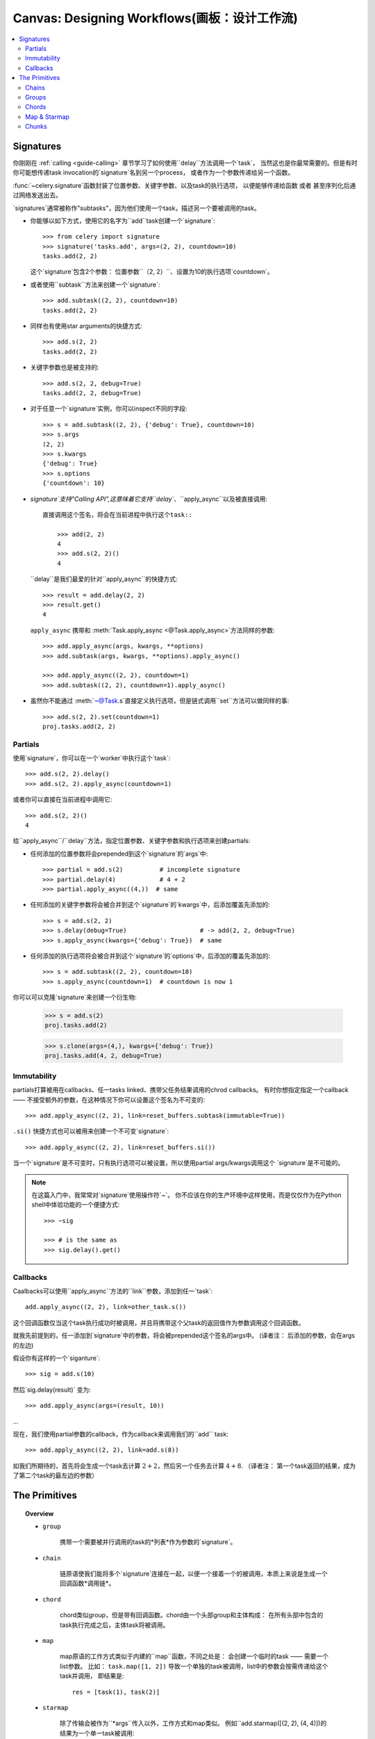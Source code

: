 .. _guide-canvas:

=============================
 Canvas: Designing Workflows(画板：设计工作流)
=============================

.. contents::
    :local:
    :depth: 2

.. _canvas-subtasks:

.. _canvas-signatures:

Signatures
==========

.. versionadded:: 2.0

你刚刚在 :ref:`calling <guide-calling>` 章节学习了如何使用``delay``方法调用一个`task`，
当然这也是你最常需要的。但是有时你可能想传递task invocation的`signature`名到另一个process，
或者作为一个参数传递给另一个函数。

:func:`~celery.signature`函数封装了位置参数、关键字参数、以及task的执行选项，
以便能够传递给函数 或者 甚至序列化后通过网络发送出去。

`signatures`通常被称作"subtasks"，因为他们使用一个task，描述另一个要被调用的task。



- 你能够以如下方式，使用它的名字为``add``task创建一个`signature`::

        >>> from celery import signature
        >>> signature('tasks.add', args=(2, 2), countdown=10)
        tasks.add(2, 2)

  这个`signature`包含2个参数： 位置参数``（2, 2）``、设置为10的执行选项`countdown`。


- 或者使用``subtask``方法来创建一个`signature`::

        >>> add.subtask((2, 2), countdown=10)
        tasks.add(2, 2)

- 同样也有使用star arguments的快捷方式::

        >>> add.s(2, 2)
        tasks.add(2, 2)

- 关键字参数也是被支持的::

        >>> add.s(2, 2, debug=True)
        tasks.add(2, 2, debug=True)


- 对于任意一个`signature`实例，你可以inspect不同的字段::

        >>> s = add.subtask((2, 2), {'debug': True}, countdown=10)
        >>> s.args
        (2, 2)
        >>> s.kwargs
        {'debug': True}
        >>> s.options
        {'countdown': 10}


- `signature`支持"Calling API",这意味着它支持``delay``、``apply_async``以及被直接调用::

    直接调用这个签名，将会在当前进程中执行这个task::

        >>> add(2, 2)
        4
        >>> add.s(2, 2)()
        4


  ``delay``是我们最爱的针对``apply_async``的快捷方式::

        >>> result = add.delay(2, 2)
        >>> result.get()
        4


  ``apply_async`` 携带和 :meth:`Task.apply_async <@Task.apply_async>`方法同样的参数::

        >>> add.apply_async(args, kwargs, **options)
        >>> add.subtask(args, kwargs, **options).apply_async()

        >>> add.apply_async((2, 2), countdown=1)
        >>> add.subtask((2, 2), countdown=1).apply_async()


- 虽然你不能通过 :meth:`~@Task.s`直接定义执行选项，但是链式调用``set``方法可以做同样的事::

    >>> add.s(2, 2).set(countdown=1)
    proj.tasks.add(2, 2)

Partials
--------

使用`signature`，你可以在一个`worker`中执行这个`task`::

    >>> add.s(2, 2).delay()
    >>> add.s(2, 2).apply_async(countdown=1)

或者你可以直接在当前进程中调用它::

    >>> add.s(2, 2)()
    4

给``apply_async``/``delay``方法，指定位置参数、关键字参数和执行选项来创建partials:

- 任何添加的位置参数将会prepended到这个`signature`的`args`中::

    >>> partial = add.s(2)          # incomplete signature
    >>> partial.delay(4)            # 4 + 2
    >>> partial.apply_async((4,))  # same

- 任何添加的关键字参数将会被合并到这个`signature`的`kwargs`中，后添加覆盖先添加的::

    >>> s = add.s(2, 2)
    >>> s.delay(debug=True)                    # -> add(2, 2, debug=True)
    >>> s.apply_async(kwargs={'debug': True})  # same

- 任何添加的执行选项将会被合并到这个`signature`的`options`中，后添加的覆盖先添加的::

    >>> s = add.subtask((2, 2), countdown=10)
    >>> s.apply_async(countdown=1)  # countdown is now 1

你可以可以克隆`signature`来创建一个衍生物:

    >>> s = add.s(2)
    proj.tasks.add(2)

    >>> s.clone(args=(4,), kwargs={'debug': True})
    proj.tasks.add(4, 2, debug=True)

Immutability
------------

.. versionadded:: 3.0

partials打算被用在callbacks、任一tasks linked、携带父任务结果调用的chrod callbacks。
有时你想指定指定一个callback —— 不接受额外的参数，在这种情况下你可以设置这个签名为不可变的::

    >>> add.apply_async((2, 2), link=reset_buffers.subtask(immutable=True))

``.si()`` 快捷方式也可以被用来创建一个不可变`signature`::

    >>> add.apply_async((2, 2), link=reset_buffers.si())

当一个`signature`是不可变时，只有执行选项可以被设置，所以使用partial args/kwargs调用这个
`signature`是不可能的。

.. note::

    在这篇入门中，我常常对`signature`使用操作符`~`。
    你不应该在你的生产环境中这样使用，而是仅仅作为在Python shell中体验功能的一个便捷方式::

        >>> ~sig

        >>> # is the same as
        >>> sig.delay().get()


.. _canvas-callbacks:

Callbacks
---------

.. versionadded:: 3.0

Caalbacks可以使用``apply_async``方法的``link``参数，添加到任一`task`::

    add.apply_async((2, 2), link=other_task.s())

这个回调函数仅当这个task执行成功时被调用，并且将携带这个父task的返回值作为参数调用这个回调函数。

就我先前提到的，任一添加到`signature`中的参数，将会被prepended这个签名的args中。
(译者注： 后添加的参数，会在args的左边)

假设你有这样的一个`siganture`::

    >>> sig = add.s(10)

然后`sig.delay(result)` 变为::

    >>> add.apply_async(args=(result, 10))

...

现在，我们使用partial参数的callback，作为callback来调用我们的``add`` task::

    >>> add.apply_async((2, 2), link=add.s(8))

如我们所期待的，首先将会生成一个task去计算 :math:`2 + 2`，然后另一个任务去计算 :math:`4 + 8`.
（译者注： 第一个task返回的结果，成为了第二个task的最左边的参数）

The Primitives
==============

.. versionadded:: 3.0

.. topic:: Overview

    - ``group``

        携带一个需要被并行调用的task的*列表*作为参数的`signature`。

    - ``chain``

        链原语使我们能将多个`signature`连接在一起，以便一个接着一个的被调用，本质上来说是生成一个回调函数*调用链*。

    - ``chord``

        chord类似group，但是带有回调函数。chord由一个头部group和主体构成：
        在所有头部中包含的task执行完成之后，主体task将被调用。

    - ``map``

        map原语的工作方式类似于内建的``map``函数，不同之处是：
        会创建一个临时的task —— 需要一个list参数。
        比如： ``task.map([1, 2])`` 导致一个单独的task被调用，list中的参数会按需传递给这个task并调用，
        即结果是::

            res = [task(1), task(2)]

    - ``starmap``

        除了传输会被作为``*args``传入以外，工作方式和map类似。
        例如``add.starmap([(2, 2), (4, 4)])的结果为一个单一task被调用::

            res = [add(2, 2), add(4, 4)]

    - ``chunks``

        chunking 分割一个长的参数列表为小部分，比如这个操作::

            >>> items = zip(xrange(1000), xrange(1000))  # 1000 items
            >>> add.chunks(items, 10)

        将会分割items这个列表为多个chunk（每个包含10个元素），即产生100个task。
        （每个task处理这个列表中的10个元素）


这些原语他们自己本身也是一个`signature`，所以他们能以任意数量、任意方式组合成更复杂的工作流。

这是一些例子：

- Simple chain

    这是一个简单的链，第一个执行的task，传递它的返回值给在chain中的下一个task，以此类推。

    .. code-block:: python

        >>> from celery import chain

        # 2 + 2 + 4 + 8
        >>> res = chain(add.s(2, 2), add.s(4), add.s(8))()
        >>> res.get()
        16

    也可以用管道的方式来书写::

        >>> (add.s(2, 2) | add.s(4) | add.s(8))().get()
        16

- Immutable signatures

    `signature`可以是partial，所以参数到`args`或`kwargs`中，但有时你可能不想这样，
    比如：你不想task链中的上一个task的结果，作为这个task的参数。

    在这种情况下，你可以标记这个签名为不可变的，以便这个task的参数不能再发生改变::

        >>> add.subtask((2, 2), immutable=True)

    同样的``.si``更方便的做这件事::

        >>> add.si(2, 2)

    现在你可以创建一个各个task相互独立的task链::

        >>> res = (add.si(2, 2) | add.si(4, 4) | add.s(8, 8))()
        >>> res.get()
        16

        >>> res.parent.get()
        8

        >>> res.parent.parent.get()
        4

- Simple group

    你可以轻松的创建一个task的group去并行的执行这些task::

        >>> from celery import group
        >>> res = group(add.s(i, i) for i in xrange(10))()
        >>> res.get(timeout=1)
        [0, 2, 4, 6, 8, 10, 12, 14, 16, 18]

- Simple chord

    chord原语让我们能够增加一个回调函数 —— 当group中的所有task执行完成之后被调用，
    这常常被用于一些难以并发的算法中::

        >>> from celery import chord
        >>> res = chord((add.s(i, i) for i in xrange(10)), xsum.s())()
        >>> res.get()
        90

    上面的这个例子创建了10个会同时执行的task，当它们全部完成后，
    这些task的返回值会组成一个列表，传递给``xsum``task。

    chord的body同样可以是不可变的， 以便group的返回值不会传递给这个回调函数::

        >>> chord((import_contact.s(c) for c in contacts),
        ...       notify_complete.si(import_id)).apply_async()

    注意，上面使用的``.si``方法讲创建一个不可便的`signature`。

- Blow your mind by combining

    同样地，`chain`也可以被partial::

        >>> c1 = (add.s(4) | mul.s(8))

        # (16 + 4) * 8
        >>> res = c1(16)
        >>> res.get()
        160

    这意味着，你可以组合多个chain::

        # ((4 + 16) * 2 + 4) * 8
        >>> c2 = (add.s(4, 16) | mul.s(2) | (add.s(4) | mul.s(8)))

        >>> res = c2()
        >>> res.get()
        352

    把一个`group`和另一个`task`组合为一个链，将自动升级为`chord`::

        >>> c3 = (group(add.s(i, i) for i in xrange(10)) | xsum.s())
        >>> res = c3()
        >>> res.get()
        90

    `group`和`chord`同样接受partial参数，所以，链中的上一个`task`的返回值,
    将传递给`chain`中的下一个`group`中的所有`task`::


        >>> new_user_workflow = (create_user.s() | group(
        ...                      import_contacts.s(),
        ...                      send_welcome_email.s()))
        ... new_user_workflow.delay(username='artv',
        ...                         first='Art',
        ...                         last='Vandelay',
        ...                         email='art@vandelay.com')


    如果你不想把上一个task的返回值传递给这个group，你可以设置这个group中的所有`signature`为不可变::

        >>> res = (add.s(4, 4) | group(add.si(i, i) for i in xrange(10)))()
        >>> res.get()
        <GroupResult: de44df8c-821d-4c84-9a6a-44769c738f98 [
            bc01831b-9486-4e51-b046-480d7c9b78de,
            2650a1b8-32bf-4771-a645-b0a35dcc791b,
            dcbee2a5-e92d-4b03-b6eb-7aec60fd30cf,
            59f92e0a-23ea-41ce-9fad-8645a0e7759c,
            26e1e707-eccf-4bf4-bbd8-1e1729c3cce3,
            2d10a5f4-37f0-41b2-96ac-a973b1df024d,
            e13d3bdb-7ae3-4101-81a4-6f17ee21df2d,
            104b2be0-7b75-44eb-ac8e-f9220bdfa140,
            c5c551a5-0386-4973-aa37-b65cbeb2624b,
            83f72d71-4b71-428e-b604-6f16599a9f37]>

        >>> res.parent.get()
        8


.. _canvas-chain:

Chains
------

.. versionadded:: 3.0

多个task可以被连接在一起，在实践中意味着增加一个回调task::

    >>> res = add.apply_async((2, 2), link=mul.s(16))
    >>> res.get()
    4

被连接的task将会调用——使用父task的结果作为第一个参数，在上一个例子中，
结果为``mul(4, 16)``，因为父task的结果为4。

你也可以使用``link_error``参数,添加*error callbacks*::

    >>> add.apply_async((2, 2), link_error=log_error.s())

    >>> add.subtask((2, 2), link_error=log_error.s())

由于只有当序列化方式使用的是pickle时，异常才能够被序列化，
所以传给error callbacks task的参数是父task的ID:

.. code-block:: python

    from __future__ import print_function
    import os
    from proj.celery import app

    @app.task
    def log_error(task_id):
        result = app.AsyncResult(task_id)
        result.get(propagate=False)  # make sure result written.
        with open(os.path.join('/var/errors', task_id), 'a') as fh:
            print('--\n\n{0} {1} {2}'.format(
                task_id, result.result, result.traceback), file=fh)

为了更加容易的将多个task链接在一起，这里有一个名为 :class:`~celery.chain`
的特殊函数（signature）—— 让你将多个task链在一起:

.. code-block:: python

    >>> from celery import chain
    >>> from proj.tasks import add, mul

    # (4 + 4) * 8 * 10
    >>> res = chain(add.s(4, 4), mul.s(8), mul.s(10))
    proj.tasks.add(4, 4) | proj.tasks.mul(8) | proj.tasks.mul(10)


调用这个链，将会在当前进程中调用这些task，并且返回这个链中的最后一个task的结果
(译者注： 和apply_async函数中的link参数不同!, link参数指定的callback会被异步调用，即callback.delay())::

    >>> res = chain(add.s(4, 4), mul.s(8), mul.s(10))()
    >>> res.get()
    640

它同时也设置了``parent``属性，以便于你能够获取中间结果::

    >>> res.parent.get()
    64

    >>> res.parent.parent.get()
    8

    >>> res.parent.parent
    <AsyncResult: eeaad925-6778-4ad1-88c8-b2a63d017933>

也可以使用 ``|`` 管道操作符来创建一个`chain`::

    >>> (add.s(2, 2) | mul.s(8) | mul.s(10)).apply_async()

.. note::

    synchronize on groups是不可能的，所以把一个`group`和另一个`signature`链接在一起，
    将自动升级为一个chord:

    .. code-block:: python

        # will actually be a chord when finally evaluated
        res = (group(add.s(i, i) for i in range(10)) | xsum.s()).delay()

Trails
~~~~~~

tasks将在result backend中保持对subtask调用的跟踪（除非使用 :attr:`Task.trail <~@Task.trail>`禁用），
并且这可以从这个结果实例（译者注：返回的AsyncResult对象）中被访问::

    >>> res.children
    [<AsyncResult: 8c350acf-519d-4553-8a53-4ad3a5c5aeb4>]

    >>> res.children[0].get()
    64

这个结果实例同时也拥有 :meth:`~@AsyncResult.collect`方法
—— 将这个结果视为一个图，让你可以迭代这个结果::

    >>> list(res.collect())
    [(<AsyncResult: 7b720856-dc5f-4415-9134-5c89def5664e>, 4),
     (<AsyncResult: 8c350acf-519d-4553-8a53-4ad3a5c5aeb4>, 64)]

默认情况下，当这个图没有全部形成时（译者注：没有全部执行完成），:meth:`~@AsyncResult.collect`
将会抛出一个:exc:`~@IncompleteStream` 异常，但是你也可以获得这个图的一个中间状态
（译者注：只包含执行完成了的task）::

    >>> for result, value in res.collect(intermediate=True)):
    ....


Graphs
~~~~~~

另外，你可以将这个结果图视为一个:class:`~celery.datastructures.DependencyGraph`来操作:

.. code-block:: python

    >>> res = chain(add.s(4, 4), mul.s(8), mul.s(10))()

    >>> res.parent.parent.graph
    285fa253-fcf8-42ef-8b95-0078897e83e6(1)
        463afec2-5ed4-4036-b22d-ba067ec64f52(0)
    872c3995-6fa0-46ca-98c2-5a19155afcf0(2)
        285fa253-fcf8-42ef-8b95-0078897e83e6(1)
            463afec2-5ed4-4036-b22d-ba067ec64f52(0)

你也可以将这些图转换为*dot*格式::

    >>> with open('graph.dot', 'w') as fh:
    ...     res.parent.parent.graph.to_dot(fh)


并创建图像:

.. code-block:: bash

    $ dot -Tpng graph.dot -o graph.png

.. image:: ../images/result_graph.png

.. _canvas-group:

Groups
------

.. versionadded:: 3.0

组可以用来并行的执行多个task。

:class:`~celery.group` 函数需要传入一个`signature`的列表::

    >>> from celery import group
    >>> from proj.tasks import add

    >>> group(add.s(2, 2), add.s(4, 4))
    (proj.tasks.add(2, 2), proj.tasks.add(4, 4))

如果你**直接调用**这个`group`，这个 `group` 中的 `task` 将会在当前进程中一个接着一个的被调用，
并且返回一个 :class:`~celery.result.GroupResult` 实例 —— 可以用来保持对结果集的跟踪 或
获取当前有多少个task已经就绪等等::

    >>> g = group(add.s(2, 2), add.s(4, 4))
    >>> res = g()
    >>> res.get()
    [4, 8]

`group`也支持使用迭代器作为参数::

    >>> group(add.s(i, i) for i in xrange(100))()

`group`也是一个`signature`，所以它能被用来和其它`signature`组合使用。

Group Results
~~~~~~~~~~~~~

`group` task返回一个特殊的结果，这个结果工作方式除了它将这个`group`视为一个整体外，
和普通的task结果一样::

    >>> from celery import group
    >>> from tasks import add

    >>> job = group([
    ...             add.s(2, 2),
    ...             add.s(4, 4),
    ...             add.s(8, 8),
    ...             add.s(16, 16),
    ...             add.s(32, 32),
    ... ])

    >>> result = job.apply_async()

    >>> result.ready()  # have all subtasks completed?
    True
    >>> result.successful() # were all subtasks successful?
    True
    >>> result.get()
    [4, 8, 16, 32, 64]

:class:`~celery.result.GroupResult` 携带一个 :class:`~celery.result.AsyncResult` 实例的列表并操作它们，
就像是一个单一的task一样。

它支持以下操作:

* :meth:`~celery.result.GroupResult.successful`

    如果所有subtasks执行成功(即，没有抛出异常)，则返回 :const:`True` .

* :meth:`~celery.result.GroupResult.failed`

    如果任何subtask执行失败，则返回 :const:`True`

* :meth:`~celery.result.GroupResult.waiting`

    如果有subtask还没有就绪，则返回 :const:`True`

* :meth:`~celery.result.GroupResult.ready`

    如果所有subtask都已经就绪，则返回 :const:`True`

* :meth:`~celery.result.GroupResult.completed_count`

    返回已经执行完成的subtasks的数量。

* :meth:`~celery.result.GroupResult.revoke`

    Revoke所有subtasks。

* :meth:`~celery.result.GroupResult.join`

    收集所有subtask的结果，并返回一个列表 —— 以调用时的顺序保存结果。

.. _canvas-chord:

Chords
------

.. versionadded:: 2.3

.. note::

    被用在chord的task，必须*没有*忽略它们的结果。 如果`chord`中的*任一*task（包括头部和主体中的）
    的result backend被禁用，你应该阅读":ref:`chord-important-notes`".


chord是一个task —— 仅当所有在`group`中的`task`执行完成后，才执行的。


让我们来计算这个表达式的和:math:`1+1+2+2+3+3+....+n+n`一直到100.

首先你需要两个task， :func:`add` and :func:`tsum` (:func:`sum` 时标准库函数。 译者注： 避免冲突):

.. code-block:: python

    @app.task
    def add(x, y):
        return x + y

    @app.task
    def tsum(numbers):
        return sum(numbers)


现在你可以使用`chord`去并行的计算每一个加法，然后获得这些结果的和::

    >>> from celery import chord
    >>> from tasks import add, tsum

    >>> chord(add.s(i, i)
    ...       for i in xrange(100))(tsum.s()).get()
    9900


这明显不是一个非常恰当的样例，message的开销以及同步的开销，使这比直接用python要慢得多::

    sum(i + i for i in xrange(100))

同步操作是昂贵的，所以你应该尽可能的避免使用`chord`。
尽管如此，`chord`仍然是一个你值得拥有的强大的原语as synchronization is a required step for many parallel algorithms.


我们来分解`chord`表达式:

.. code-block:: python

    >>> callback = tsum.s()
    >>> header = [add.s(i, i) for i in range(100)]
    >>> result = chord(header)(callback)
    >>> result.get()
    9900

记住，callback仅当所有位于`chord`的header中的`tasks`全部执行完成时被调用。header中的每一步都作为一个`task`被执行
—— 并行地、可能在不同的集群中的节点。 将使用位于header中的所有task的返回值来调用callback。
:meth:`chord`返回的task id时这个callback的task id，所以，你可以等待它完成以及获取最终返回值。
(但是，记住:ref:`never have a task waitfor other tasks <task-synchronous-subtasks>`)

.. _chord-errors:

Error handling
~~~~~~~~~~~~~~

那么如果其中一个task抛出了异常会发生什么呢？

在某些情况下是没有确切的文档的，并且在版本3.1以前，异常会被转发给chord的callback
This was not documented for some time and before version 3.1
the exception value will be forwarded to the chord callback.


版本3.1以后， 错误将扩散(propagate)给callback，所以callback将不会被执行，
而是callback改变为failure状态； 并且这个错误被设置为 :exc:`~@ChordError`异常:

.. code-block:: python

    >>> c = chord([add.s(4, 4), raising_task.s(), add.s(8, 8)])
    >>> result = c()
    >>> result.get()
    Traceback (most recent call last):
      File "<stdin>", line 1, in <module>
      File "*/celery/result.py", line 120, in get
        interval=interval)
      File "*/celery/backends/amqp.py", line 150, in wait_for
        raise meta['result']
    celery.exceptions.ChordError: Dependency 97de6f3f-ea67-4517-a21c-d867c61fcb47
        raised ValueError('something something',)

如果你在使用3.0.14或之后的版本，你可以通过设置选项  :setting:`CELERY_CHORD_PROPAGATES` 启用这个新特性::

    CELERY_CHORD_PROPAGATES = True

然而，traceback信息可能是不一样的，具体依赖于使用的result backend；
你可以看见这个错误描述信息 —— 包括失败的`task`的ID、原始异常描述的字符串。
你可以在``result.traceback``中找到这个原始的traceback。

注意： 剩下的`task`将会继续执行，所以即使中间的task失败了，第三个task（``add.s(8,8)``）强仍然会被执行。
 :exc:`~@ChordError` 仅仅展示第一个失败的`task`（in time）：不会遵循chord头部中的group的task顺序。

.. _chord-important-notes:

Important Notes
~~~~~~~~~~~~~~~

`chord`使用的`task`必须*没有*忽略它们的结果。实际上，这意味着为了使用chords,你必须启用
:const:`CELERY_RESULT_BACKEND`。另外如果 :const:`CELERY_IGNORE_RESULT` 被设置为True，
请确保这些被`chord`使用的独立`task`被定义为 :const:`ignore_result=False`。
这适用于Task subclasses 和 decorated tasks。

Example Task subclass:

.. code-block:: python

    class MyTask(Task):
        abstract = True
        ignore_result = False


Example decorated task:

.. code-block:: python

    @app.task(ignore_result=False)
    def another_task(project):
        do_something()

默认情况下，同步步骤的实现方式是：有一个循环的task，每秒轮询一次这个`group`中的task的完成情况，
calling the signature when ready.

Example implementation:

.. code-block:: python

    from celery import maybe_signature

    @app.task(bind=True)
    def unlock_chord(self, group, callback, interval=1, max_retries=None):
        if group.ready():
            return maybe_signature(callback).delay(group.join())
        raise self.retry(countdown=interval, max_retries=max_retries)


这被除了`Redis`和`Memcached`以外的所有result backend使用，redis和memcached会在每个task完成之后增加一个计数，
然后在这个计数值达到这个`group`的header中的`task`数量的时候调用callback。
*注意*：`chords`和2.2版本以前的`Redis`工作的不是很好；你需要至少更新`Redis`到2.2。

The Redis and Memcached approach is a much better solution, but not easily
implemented in other backends (suggestions welcome!).


.. note::

    如果你正在结合`Redis`使用`chords`，并且也重载了:meth:`Task.after_return()`方法，
    你需要确保调用基类的这个方法，否者`chord`的回调函数不会被调用。
    (译者注： 基类中的after_return应该会处理一些计数问题)

    .. code-block:: python

        def after_return(self, *args, **kwargs):
            do_something()
            super(MyTask, self).after_return(*args, **kwargs)

.. _canvas-map:

Map & Starmap
-------------

:class:`~celery.map` and :class:`~celery.starmap` are built-in tasks
that calls the task for every element in a sequence.

和`group`的不同点在于：

- 只有*一个* `task`被发送出去

- 操作是串行化的

例如，使用 ``map``:

.. code-block:: python

    >>> from proj.tasks import add

    >>> ~xsum.map([range(10), range(100)])
    [45, 4950]

等效于:

.. code-block:: python

    @app.task
    def temp():
        return [xsum(range(10)), xsum(range(100))]

以及使用 ``starmap``::

    >>> ~add.starmap(zip(range(10), range(10)))
    [0, 2, 4, 6, 8, 10, 12, 14, 16, 18]

is the same as having a task doing:

.. code-block:: python

    @app.task
    def temp():
        return [add(i, i) for i in range(10)]


``map`` 和 ``starmap`` 都是`signature`, 所以它们能被作为`signature`使用，以及在`group`中组合等等。
例如：在10秒后调用这个starmap::

    >>> add.starmap(zip(range(10), range(10))).apply_async(countdown=10)

.. _canvas-chunks:

Chunks
------

`chunking` 让你将一个可迭代的工作切割为多个分片，因此：
如果你有100万的对象，你可以创建10个拥有10万对象的`task`。

有人可能会担心分割task可能会导致并行退化，但是对于一个繁忙的集群来说几乎是不可能的，
并且由于避免了(减少了)message的负载开销，还有可能带来性能的好处。

你可以使用:meth:`@Task.chunks`来创建一个`chunk` `signature`.

.. code-block:: python

    >>> add.chunks(zip(range(100), range(100)), 10)

如 :class:`~celery.group` 一样，当这个`chunk`在当前进程中被调用时，将会发送这个message
As with :class:`~celery.group` the act of sending the messages for
the chunks will happen in the current process when called:

.. code-block:: python

    >>> from proj.tasks import add

    >>> res = add.chunks(zip(range(100), range(100)), 10)()
    >>> res.get()
    [[0, 2, 4, 6, 8, 10, 12, 14, 16, 18],
     [20, 22, 24, 26, 28, 30, 32, 34, 36, 38],
     [40, 42, 44, 46, 48, 50, 52, 54, 56, 58],
     [60, 62, 64, 66, 68, 70, 72, 74, 76, 78],
     [80, 82, 84, 86, 88, 90, 92, 94, 96, 98],
     [100, 102, 104, 106, 108, 110, 112, 114, 116, 118],
     [120, 122, 124, 126, 128, 130, 132, 134, 136, 138],
     [140, 142, 144, 146, 148, 150, 152, 154, 156, 158],
     [160, 162, 164, 166, 168, 170, 172, 174, 176, 178],
     [180, 182, 184, 186, 188, 190, 192, 194, 196, 198]]

但是，调用``.apply_async``将创建一个专门的`task` —— 这个独立的`task`会在`worker`中被调用::

    >>> add.chunks(zip(range(100), range(100)), 10).apply_async()

你也可以转换`chunks`为`group`::

    >>> group = add.chunks(zip(range(100), range(100)), 10).group()

并为每个`task`插入(skew)一个倒计时::
and with the group skew the countdown of each task by increments
of one::

    >>> group.skew(start=1, stop=10)()

这意味着，第一个`task`为1秒的倒计时，第二个为2秒的倒计时，以此类推
